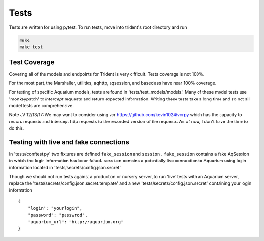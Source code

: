 Tests
=====

Tests are written for using pytest. To run tests, move
into trident's root directory and run

.. code::

    make
    make test

Test Coverage
-------------

Covering all of the models and endpoints for Trident is very difficult.
Tests coverage is not 100%.

For the most part, the Marshaller, utilities, aqhttp, aqsession, and
baseclass have near 100% coverage.

For testing of specific Aquarium models, tests are found in
'tests/test\_models/models.' Many of these model tests use 'monkeypatch'
to *intercept* requests and return expected information. Writing these
tests take a long time and so not all model tests are comprehensive.

Note JV 12/13/17: We may want to consider using vcr https://github.com/kevin1024/vcrpy
which has the capacity to *record* requests and intercept http requests
to the recorded version of the requests. As of now, I don't have the time
to do this.

Testing with live and fake connections
--------------------------------------

In 'tests/conftest.py' two fixtures are defined ``fake_session`` and
``session.`` ``fake_session`` contains a fake AqSession in which the
login information has been faked. ``session`` contains a potentially
live connection to Aquarium using login information located in
'tests/secrets/config.json.secret'

Though we should not run tests against a production or nursery server,
to run 'live' tests with an Aquarium server, replace the
'tests/secrets/config.json.secret.template' and a new
'tests/secrets/config.json.secret' containing your login information

::

    {
        "login": "yourlogin",
        "password": "passwrod",
        "aquarium_url": "http://aquarium.org"
    }
